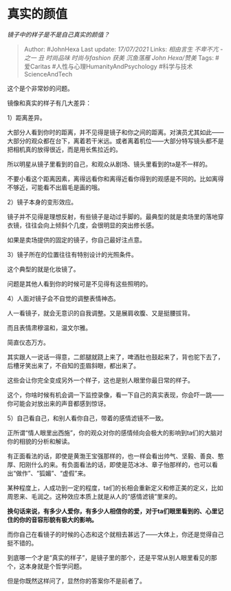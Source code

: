 * 真实的颜值
  :PROPERTIES:
  :CUSTOM_ID: 真实的颜值
  :END:

/镜子中的样子是不是自己真实的颜值？/

#+BEGIN_QUOTE
  Author: #JohnHexa Last update: /17/07/2021/ Links: [[相由言生]]
  [[不卑不亢 - 之一]] [[丑]] [[时尚品味]] [[时尚与fashion]] [[获美]]
  [[沉鱼落雁]] [[John Hexa/赞美]] Tags: #爱Caritas
  #人性与心理HumanityAndPsychology #科学与技术ScienceAndTech
#+END_QUOTE

这个是个非常妙的问题。

镜像和真实的样子有几大差异：

1）距离差异。

大部分人看到你时的距离，并不见得是镜子和你之间的距离。对演员尤其如此------大部分的观众都在台下，离着若干米远。或者离着机位------大部分特写镜头都不是把相机真的放得很近，而是用长焦拉近的。

所以明星从镜子里看到的自己，和观众从剧场、镜头里看到的ta是不一样的。

不要小看这个距离因素，离得远看你和离得近看你得到的观感是不同的。比如离得不够近，可能看不出眉毛是画的哦。

2）镜子本身的变形效应。

镜子并不见得是理想反射，有些镜子是动过手脚的。最典型的就是卖场里的落地穿衣镜，往往会向上倾斜个几度，会很明显的突出修长感。

如果是卖场提供的固定的镜子，你自己最好注点意。

3）镜子所在的位置往往有特别设计的光照条件。

这个典型的就是化妆镜了。

问题是其他人看到你的时候可是不见得有这些照明的。

4）人面对镜子会不自觉的调整表情神态。

人一看镜子，就会无意识的自我调整。又是展肩收腹、又是挺腰拔背。

而且表情肃穆温和，温文尔雅。

简直仪态万方。

其实跟人一说话一得意，二郎腿就跷上来了，啤酒肚也鼓起来了，背也驼下去了，后槽牙笑出来了，不自知的歪眉斜眼，都出来了。

这些会让你完全变成另外一个样子，这也是别人眼里你最日常的样子。

这个，你啥时候有机会调一下监控录像，看一下自己的真实表现，你会吓一跳------你可能会对放出来的声音都感到惊讶。

5）自己看自己，和别人看你自己，带着的感情滤镜不一致。

正所谓“情人眼里出西施”，你的观众对你的感情倾向会极大的影响到ta们的大脑对你的相貌的分析和解读。

有正面看法的话，即使是黄渤王宝强那样的，也一样会看出帅气、坚毅、善良、憨厚、阳刚什么的来。有负面看法的话，即使是范冰冰、章子怡那样的，也可以看出“做作”、“狐媚”、“虚假”来。

某种程度上，人成功到一定的程度，ta们的长相会重新定义和修正美的定义，比如周恩来、毛润之。这种效应本质上就是从人的“感情滤镜”里来的。

*换句话来说，有多少人爱你，有多少人相信你的爱，对于ta们眼里看到的、心里记住的你的音容形貌有极大的影响。*

而你自己在看镜子的时候的心态和这个就相去甚远了------大体上，你还是觉得自己挺不错的。

到底哪一个才是“真实的样子”，是镜子里的那个，还是平常从别人眼里看见的那个，这本身就是个哲学问题。

但是你既然这样问了，显然你的答案你不是前者了。
